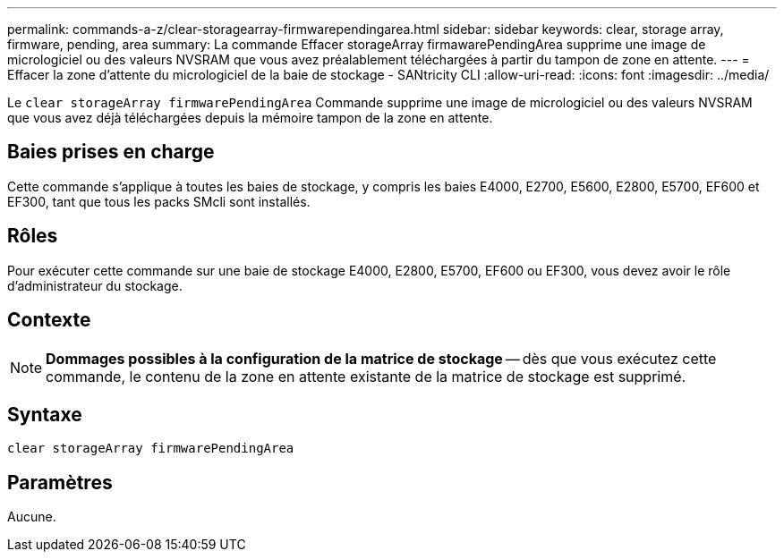 ---
permalink: commands-a-z/clear-storagearray-firmwarependingarea.html 
sidebar: sidebar 
keywords: clear, storage array, firmware, pending, area 
summary: La commande Effacer storageArray firmawarePendingArea supprime une image de micrologiciel ou des valeurs NVSRAM que vous avez préalablement téléchargées à partir du tampon de zone en attente. 
---
= Effacer la zone d'attente du micrologiciel de la baie de stockage - SANtricity CLI
:allow-uri-read: 
:icons: font
:imagesdir: ../media/


[role="lead"]
Le `clear storageArray firmwarePendingArea` Commande supprime une image de micrologiciel ou des valeurs NVSRAM que vous avez déjà téléchargées depuis la mémoire tampon de la zone en attente.



== Baies prises en charge

Cette commande s'applique à toutes les baies de stockage, y compris les baies E4000, E2700, E5600, E2800, E5700, EF600 et EF300, tant que tous les packs SMcli sont installés.



== Rôles

Pour exécuter cette commande sur une baie de stockage E4000, E2800, E5700, EF600 ou EF300, vous devez avoir le rôle d'administrateur du stockage.



== Contexte

[NOTE]
====
*Dommages possibles à la configuration de la matrice de stockage* -- dès que vous exécutez cette commande, le contenu de la zone en attente existante de la matrice de stockage est supprimé.

====


== Syntaxe

[source, cli]
----
clear storageArray firmwarePendingArea
----


== Paramètres

Aucune.
